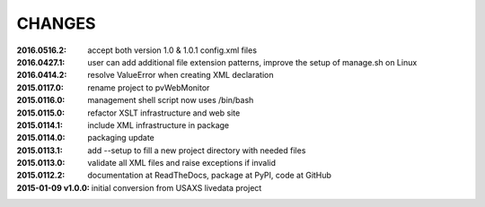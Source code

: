 .. this document is in ReSTructured text format

=======
CHANGES
=======

:2016.0516.2:        accept both version 1.0 & 1.0.1 config.xml files
:2016.0427.1:        user can add additional file extension patterns, improve the setup of manage.sh on Linux
:2016.0414.2:        resolve ValueError when creating XML declaration
:2015.0117.0:        rename project to pvWebMonitor
:2015.0116.0:        management shell script now uses /bin/bash
:2015.0115.0:        refactor XSLT infrastructure and web site
:2015.0114.1:        include XML infrastructure in package
:2015.0114.0:        packaging update
:2015.0113.1:        add --setup to fill a new project directory with needed files
:2015.0113.0:        validate all XML files and raise exceptions if invalid
:2015.0112.2:        documentation at ReadTheDocs, package at PyPI, code at GitHub
:2015-01-09 v1.0.0:  initial conversion from USAXS livedata project
